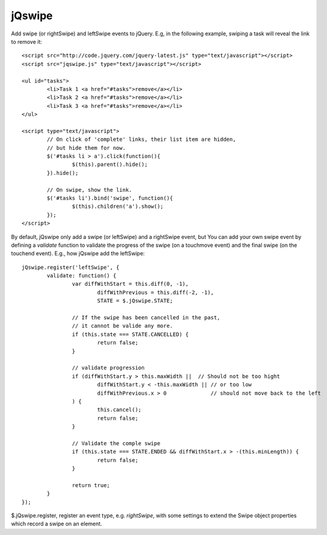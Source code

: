=======
jQswipe
=======

Add swipe (or rightSwipe) and leftSwipe events to jQuery.
E.g, in the following example, swiping a task will reveal the link to remove it::

	<script src="http://code.jquery.com/jquery-latest.js" type="text/javascript"></script>
	<script src="jqswipe.js" type="text/javascript"></script>
	
	<ul id="tasks">
		<li>Task 1 <a href="#tasks">remove</a></li>
		<li>Task 2 <a href="#tasks">remove</a></li>
		<li>Task 3 <a href="#tasks">remove</a></li>
	</ul>
	
	<script type="text/javascript">
		// On click of 'complete' links, their list item are hidden,
		// but hide them for now.
		$('#tasks li > a').click(function(){
			$(this).parent().hide();
		}).hide();
		
		// On swipe, show the link.
		$('#tasks li').bind('swipe', function(){
			$(this).children('a').show();
		});
	</script>
	
By default, jQswipe only add a swipe (or leftSwipe) and a rightSwipe event, but
You can add your own swipe event by defining a `validate` function to validate the progress
of the swipe (on a touchmove event) and the final swipe (on the touchend event).
E.g., how jQswipe add the leftSwipe::

	jQswipe.register('leftSwipe', {
		validate: function() {
			var diffWithStart = this.diff(0, -1),
				diffWithPrevious = this.diff(-2, -1),
				STATE = $.jQswipe.STATE;
	
			// If the swipe has been cancelled in the past,
			// it cannot be valide any more.
			if (this.state === STATE.CANCELLED) {
				return false;
			}
	
			// validate progression
			if (diffWithStart.y > this.maxWidth ||  // Should not be too hight
				diffWithStart.y < -this.maxWidth || // or too low
				diffWithPrevious.x > 0              // should not move back to the left
			) {
				this.cancel();
				return false;
			}
	
			// Validate the comple swipe
			if (this.state === STATE.ENDED && diffWithStart.x > -(this.minLength)) {
				return false;
			}
	
			return true;
		}
	});

$.jQswipe.register, register an event type, e.g. `rightSwipe`, with some settings
to extend the Swipe object properties which record a swipe on an element.



